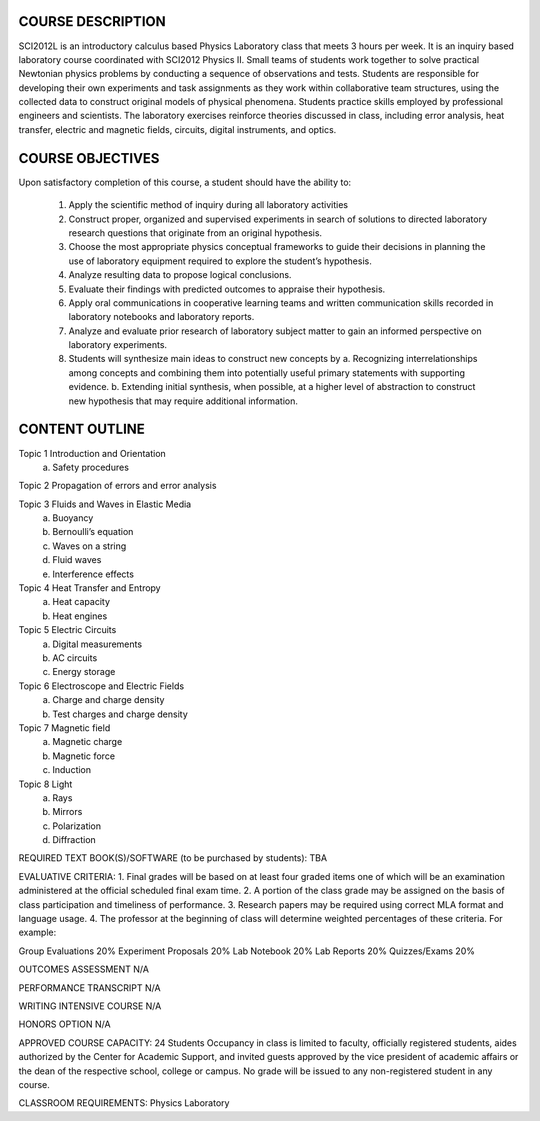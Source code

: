 COURSE DESCRIPTION
=================== 

SCI2012L is an introductory calculus based Physics Laboratory class
that meets 3 hours per week. It is an inquiry based laboratory course
coordinated with SCI2012 Physics II.  Small teams of students work
together to solve practical Newtonian physics problems by conducting a
sequence of observations and tests.  Students are responsible for
developing their own experiments and task assignments as they work
within collaborative team structures, using the collected data to
construct original models of physical phenomena.  Students practice
skills employed by professional engineers and scientists.  The
laboratory exercises reinforce theories discussed in class, including
error analysis, heat transfer, electric and magnetic fields, circuits,
digital instruments, and optics.


COURSE OBJECTIVES
===================

Upon satisfactory completion of this course, a student should have the ability to:

 1. Apply the scientific method of inquiry during all laboratory activities
 2. Construct proper, organized and supervised experiments in search of solutions to directed laboratory research questions that originate from an original hypothesis.
 3. Choose the most appropriate physics conceptual frameworks to guide their decisions in planning the use of laboratory equipment required to explore the student’s hypothesis.
 4. Analyze resulting data to propose logical conclusions.
 5. Evaluate their findings with predicted outcomes to appraise their hypothesis.
 6. Apply oral communications in cooperative learning teams and written communication skills recorded in laboratory notebooks and laboratory reports.
 7. Analyze and evaluate prior research of laboratory subject matter to gain an informed perspective on laboratory experiments.
 8. Students will synthesize main ideas to construct new concepts by
    a. Recognizing interrelationships among concepts and combining them into potentially useful primary statements with supporting evidence. 
    b. Extending initial synthesis, when possible, at a higher level of abstraction to construct new hypothesis that may require additional information.

CONTENT OUTLINE
===============

Topic 1 Introduction and Orientation	
	a) Safety procedures

Topic 2 Propagation of errors and error analysis

Topic 3 Fluids and Waves in Elastic Media
      a) Buoyancy
      b) Bernoulli’s equation
      c) Waves on a string
      d) Fluid waves
      e) Interference effects

Topic 4 Heat Transfer and Entropy
      a) Heat capacity 
      b) Heat engines
		
						
Topic 5 Electric Circuits	
      a) Digital measurements
      b) AC circuits
      c) Energy storage

							
Topic 6 Electroscope and Electric Fields
      a) Charge and charge density
      b) Test charges and charge density 

Topic 7 Magnetic field
      a) Magnetic charge
      b) Magnetic force
      c) Induction	

Topic 8 Light
      a) Rays
      b) Mirrors
      c) Polarization
      d) Diffraction	

REQUIRED TEXT BOOK(S)/SOFTWARE (to be purchased by students): 
TBA

EVALUATIVE CRITERIA:	
1. Final grades will be based on at least four graded items one of which will be an examination administered at the official scheduled final exam time.
2. A portion of the class grade may be assigned on the basis of class participation and timeliness of performance.
3. Research papers may be required using correct MLA format and language usage.
4. The professor at the beginning of class will determine weighted percentages of these criteria.
For example:	

Group Evaluations    	20%
Experiment Proposals	20%
Lab Notebook		20%
Lab Reports		20%
Quizzes/Exams		20%


OUTCOMES ASSESSMENT N/A

PERFORMANCE TRANSCRIPT N/A



WRITING INTENSIVE COURSE N/A

HONORS OPTION N/A 

APPROVED COURSE CAPACITY:  24 Students
Occupancy in class is limited to faculty, officially registered students, aides authorized by the Center for Academic Support, and invited guests approved by the vice president of academic affairs or the dean of the respective school, college or campus. No grade will be issued to any non-registered student in any course.


CLASSROOM REQUIREMENTS: Physics Laboratory 
